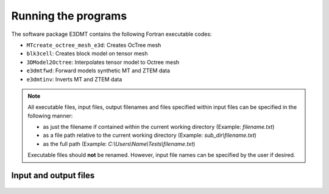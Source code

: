.. _running:

Running the programs
====================

The software package E3DMT contains the following Fortran executable codes:

- ``MTcreate_octree_mesh_e3d``: Creates OcTree mesh
- ``blk3cell``: Creates block model on tensor mesh
- ``3DModel2Octree``: Interpolates tensor model to Octree mesh
- ``e3dmtfwd``: Forward models synthetic MT and ZTEM data
- ``e3dmtinv``: Inverts MT and ZTEM data


.. note::

	All executable files, input files, output filenames and files specified within input files can be specified in the following manner:

	- as just the filename if contained within the current working directory (Example: *filename.txt*)
	- as a file path relative to the current working directory (Example: *sub_dir\\filename.txt*)
	- as the full path (Example: *C:\\Users\\Name\\Tests\\filename.txt*)

	Executable files should **not** be renamed. However, input file names can be specified by the user if desired.




Input and output files
----------------------

  .. toctree::
    :maxdepth: 1

    OcTree Mesh Generation <programs/createOcTree>
    Create Models <programs/createModel>
    Forward Modeling <programs/forward>
    Additional Cell and Face Weights <programs/weightsFiles>
    Inversion <programs/inversion>

